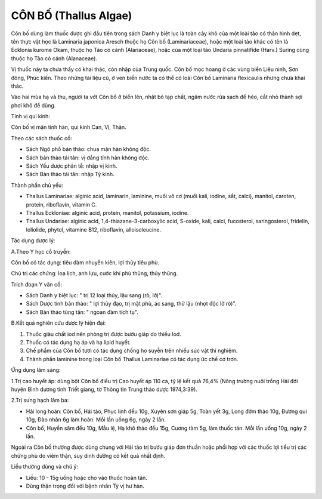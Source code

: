 .. _plants_con_bo:

######################
CÔN BỐ (Thallus Algae)
######################

Côn bố dùng làm thuốc được ghi đầu tiên trong sách Danh y biệt lục là
toàn cây khô của một loài tảo có thân hình dẹt, tên thực vật học là
Laminaria japonica Aresch thuộc họ Côn bố (Laminariaceae), hoặc một loài
tảo khác có tên là Ecklonia kurome Okam, thuộc họ Tảo có cánh
(Alariaceae), hoặc của một loại tảo Undaria pinnatifide (Harv.) Suring
cùng thuộc họ Tảo có cánh (Alanaceae).

Vị thuốc này ta chưa thấy có khai thác, còn nhập của Trung quốc. Côn bố
mọc hoang ở các vùng biển Liêu ninh, Sơn đông, Phúc kiến. Theo những tài
liệu cũ, ở ven biển nước ta có thể có loài Côn bố Laminaria flexicaulis
nhưng chưa khai thác.

Vào hai mùa hạ và thu, người ta vớt Côn bố ở biển lên, nhặt bỏ tạp chất,
ngâm nước rửa sạch để héo, cắt nhỏ thành sợi phơi khô để dùng.

Tính vị qui kinh:

Côn bố vị mặn tính hàn, qui kinh Can, Vị, Thận.

Theo các sách thuốc cổ:

-  Sách Ngô phổ bản thảo: chua mặn hàn không độc.
-  Sách bản thảo tái tân: vị đắng tính hàn không độc.
-  Sách Yếu dược phân tễ: nhập vị kinh.
-  Sách Bản thảo tái tân: nhập Tỳ kinh.

Thành phần chủ yếu:

-  Thallus Laminariae: alginic acid, laminarin, laminine, muối vô cơ
   (muối kali, iodine, sắt, calci), manitol, caroten, protein,
   riboflavin, vitamin C.
-  Thallus Eckloniae: alginic acid, protein, manitol, potassium, iodine.
-  Thallus Undariae: alginic acid, 1,4-thiazane-3-carboxylic acid,
   S-oxide, kali, calci, fucosterol, saringosterol, fridelin, loliolide,
   phytol, vitamine B12, riboflavin, alloisoleucine.

Tác dụng dược lý:

A.Theo Y học cổ truyền:

Côn bố có tác dụng: tiêu đàm nhuyễn kiên, lợi thủy tiêu phù.

Chủ trị các chứng: loa lịch, anh lựu, cước khí phù thũng, thủy thũng.

Trích đoạn Y văn cổ:

-  Sách Danh y biệt lục: " trị 12 loại thủy, lậu sang (rò, lở)".
-  Sách Dược tính bản thảo: " lợi thủy đạo, trị mặt phù, ác sang, thử
   lậu (nhọt độc lở rò)".
-  Sách Bản thảo tùng tân: " ngoan đàm tích tụ".

B.Kết quả nghiên cứu dược lý hiện đại:

#. Thuốc giàu chất iod nên phòng trị được bướu giáp do thiếu Iod.
#. Thuốc có tác dụng hạ áp và hạ lipid huyết.
#. Chế phẩm của Côn bố tươi có tác dụng chống ho suyễn trên nhiều súc
   vật thí nghiệm.
#. Thành phần laminine trong loại Côn bố Thallus Laminariae có tác dụng
   ức chế cơ trơn.

Ứng dụng lâm sàng:

1.Trị cao huyết áp: dùng bột Côn bố điều trị Cao huyết áp 110 ca, tỷ lệ
kết quả 76,4% (Nông trường nuôi trồng Hải đới huyện Bình dương tỉnh
Triết giang, tờ Thông tin Trung thảo dược 1974,3:39).

2.Trị sưng hạch lâm ba:

-  Hải long hoàn: Côn bố, Hải tảo, Phục linh đều 10g, Xuyên sơn giáp 5g,
   Toàn yết 3g, Long đởm thảo 10g, Đương qui 10g, Đào nhân 6g làm hoàn.
   Mỗi lần uống 6g, ngày 2 lần.
-  Côn bố, Huyền sâm đều 10g, Mẫu lệ, Hạ khô thảo đều 15g, Cương tàm 5g,
   làm thuốc tán. Mỗi lần uống 10g, ngày 2 lần.

Ngoài ra Côn bố thường được dùng chung với Hải tảo trị bướu giáp đơn
thuần hoặc phối hợp với các thuốc lợi tiểu trị các chứng phù do viêm
thận, suy dinh dưỡng có kết quả nhất định.

Liều thường dùng và chú ý:

-  Liều: 10 - 15g uống hoặc cho vào thuốc hoàn tán.
-  Dùng thận trọng đối với bệnh nhân Tỳ vị hư hàn.

 

..  image:: CONBO.JPG
   :width: 50px
   :height: 50px
   :target: CONBO_.HTM
